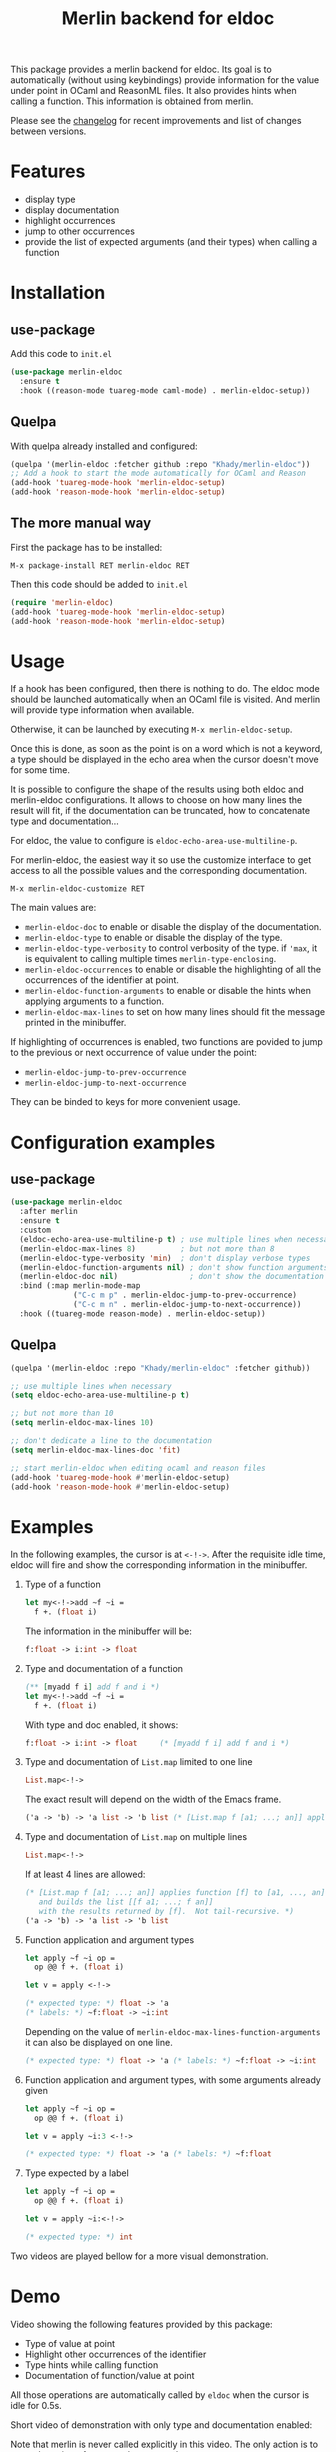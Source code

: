#+TITLE: Merlin backend for eldoc

[[https://melpa.org/#/merlin-eldoc][file:https://melpa.org/packages/merlin-eldoc-badge.svg]]

This package provides a merlin backend for eldoc. Its goal is to
automatically (without using keybindings) provide information for the
value under point in OCaml and ReasonML files. It also provides hints
when calling a function. This information is obtained from merlin.

Please see the [[file:CHANGES.org][changelog]] for recent improvements and list of changes
between versions.

* Features

- display type
- display documentation
- highlight occurrences
- jump to other occurrences
- provide the list of expected arguments (and their types) when calling a function

* Installation

** use-package

Add this code to ~init.el~

#+BEGIN_SRC emacs-lisp
(use-package merlin-eldoc
  :ensure t
  :hook ((reason-mode tuareg-mode caml-mode) . merlin-eldoc-setup))
#+END_SRC

** Quelpa

With quelpa already installed and configured:

#+BEGIN_SRC emacs-lisp
(quelpa '(merlin-eldoc :fetcher github :repo "Khady/merlin-eldoc"))
;; Add a hook to start the mode automatically for OCaml and Reason
(add-hook 'tuareg-mode-hook 'merlin-eldoc-setup)
(add-hook 'reason-mode-hook 'merlin-eldoc-setup)
#+END_SRC

** The more manual way

First the package has to be installed:

~M-x package-install RET merlin-eldoc RET~

Then this code should be added to ~init.el~

   #+BEGIN_SRC emacs-lisp
(require 'merlin-eldoc)
(add-hook 'tuareg-mode-hook 'merlin-eldoc-setup)
(add-hook 'reason-mode-hook 'merlin-eldoc-setup)
   #+END_SRC

* Usage

If a hook has been configured, then there is nothing to do. The eldoc
mode should be launched automatically when an OCaml file is
visited. And merlin will provide type information when available.

Otherwise, it can be launched by executing ~M-x merlin-eldoc-setup~.

Once this is done, as soon as the point is on a word which is not a
keyword, a type should be displayed in the echo area when the cursor
doesn't move for some time.

It is possible to configure the shape of the results using both eldoc
and merlin-eldoc configurations. It allows to choose on how many lines
the result will fit, if the documentation can be truncated, how to
concatenate type and documentation...

For eldoc, the value to configure is
~eldoc-echo-area-use-multiline-p~.

For merlin-eldoc, the easiest way it so use the customize interface to
get access to all the possible values and the corresponding
documentation.

#+BEGIN_SRC
M-x merlin-eldoc-customize RET
#+END_SRC

The main values are:

- ~merlin-eldoc-doc~ to enable or disable the display of the
  documentation.
- ~merlin-eldoc-type~ to enable or disable the display of the type.
- ~merlin-eldoc-type-verbosity~ to control verbosity of the type. if
  ~'max~, it is equivalent to calling multiple times
  ~merlin-type-enclosing~.
- ~merlin-eldoc-occurrences~ to enable or disable the highlighting of all the
  occurrences of the identifier at point.
- ~merlin-eldoc-function-arguments~ to enable or disable the hints
  when applying arguments to a function.
- ~merlin-eldoc-max-lines~ to set on how many lines should fit the
  message printed in the minibuffer.

If highlighting of occurrences is enabled, two functions are povided
to jump to the previous or next occurrence of value under the point:

- ~merlin-eldoc-jump-to-prev-occurrence~
- ~merlin-eldoc-jump-to-next-occurrence~

They can be binded to keys for more convenient usage.

* Configuration examples

** use-package

#+BEGIN_SRC emacs-lisp
(use-package merlin-eldoc
  :after merlin
  :ensure t
  :custom
  (eldoc-echo-area-use-multiline-p t) ; use multiple lines when necessary
  (merlin-eldoc-max-lines 8)          ; but not more than 8
  (merlin-eldoc-type-verbosity 'min)  ; don't display verbose types
  (merlin-eldoc-function-arguments nil) ; don't show function arguments
  (merlin-eldoc-doc nil)                ; don't show the documentation
  :bind (:map merlin-mode-map
              ("C-c m p" . merlin-eldoc-jump-to-prev-occurrence)
              ("C-c m n" . merlin-eldoc-jump-to-next-occurrence))
  :hook ((tuareg-mode reason-mode) . merlin-eldoc-setup))
#+END_SRC

** Quelpa

#+BEGIN_SRC emacs-lisp
(quelpa '(merlin-eldoc :repo "Khady/merlin-eldoc" :fetcher github))

;; use multiple lines when necessary
(setq eldoc-echo-area-use-multiline-p t)

;; but not more than 10
(setq merlin-eldoc-max-lines 10)

;; don't dedicate a line to the documentation
(setq merlin-eldoc-max-lines-doc 'fit)

;; start merlin-eldoc when editing ocaml and reason files
(add-hook 'tuareg-mode-hook #'merlin-eldoc-setup)
(add-hook 'reason-mode-hook #'merlin-eldoc-setup)
#+END_SRC

* Examples

In the following examples, the cursor is at ~<-!->~. After the
requisite idle time, eldoc will fire and show the corresponding
information in the minibuffer.

1. Type of a function

   #+BEGIN_SRC ocaml
let my<-!->add ~f ~i =
  f +. (float i)
   #+END_SRC

   The information in the minibuffer will be:

   #+BEGIN_SRC ocaml
f:float -> i:int -> float
   #+END_SRC

2. Type and documentation of a function

   #+BEGIN_SRC ocaml
(** [myadd f i] add f and i *)
let my<-!->add ~f ~i =
  f +. (float i)
   #+END_SRC

   With type and doc enabled, it shows:

   #+BEGIN_SRC ocaml
f:float -> i:int -> float     (* [myadd f i] add f and i *)
   #+END_SRC

3. Type and documentation of ~List.map~ limited to one line

   #+BEGIN_SRC ocaml
List.map<-!->
   #+END_SRC

   The exact result will depend on the width of the Emacs frame.

   #+BEGIN_SRC ocaml
('a -> 'b) -> 'a list -> 'b list (* [List.map f [a1; ...; an]] applies function [f] to [a1, ..., an], and builds... *)
   #+END_SRC

4. Type and documentation of ~List.map~ on multiple lines

   #+BEGIN_SRC ocaml
List.map<-!->
   #+END_SRC

   If at least 4 lines are allowed:

   #+BEGIN_SRC ocaml
(* [List.map f [a1; ...; an]] applies function [f] to [a1, ..., an],
   and builds the list [[f a1; ...; f an]]
   with the results returned by [f].  Not tail-recursive. *)
('a -> 'b) -> 'a list -> 'b list
   #+END_SRC

5. Function application and argument types

   #+BEGIN_SRC ocaml
let apply ~f ~i op =
  op @@ f +. (float i)

let v = apply <-!->
   #+END_SRC

   #+BEGIN_SRC ocaml
(* expected type: *) float -> 'a
(* labels: *) ~f:float -> ~i:int
   #+END_SRC

   Depending on the value of
   ~merlin-eldoc-max-lines-function-arguments~ it can also be
   displayed on one line.

   #+BEGIN_SRC ocaml
(* expected type: *) float -> 'a (* labels: *) ~f:float -> ~i:int
   #+END_SRC

6. Function application and argument types, with some arguments already given

   #+BEGIN_SRC ocaml
let apply ~f ~i op =
  op @@ f +. (float i)

let v = apply ~i:3 <-!->
   #+END_SRC

   #+BEGIN_SRC ocaml
(* expected type: *) float -> 'a (* labels: *) ~f:float
   #+END_SRC

7. Type expected by a label

   #+BEGIN_SRC ocaml
let apply ~f ~i op =
  op @@ f +. (float i)

let v = apply ~i:<-!->
   #+END_SRC

   #+BEGIN_SRC ocaml
(* expected type: *) int
   #+END_SRC

Two videos are played bellow for a more visual demonstration.

* Demo

Video showing the following features provided by this package:

- Type of value at point
- Highlight other occurrences of the identifier
- Type hints while calling function
- Documentation of function/value at point

All those operations are automatically called by ~eldoc~ when the
cursor is idle for 0.5s.

#+ATTR_HTML: title="full demo video"
[[https://d.khady.info/merlin-eldoc-long.ogv][file:full-demo.gif]]

Short video of demonstration with only type and documentation enabled:

#+ATTR_HTML: title="short demo video"
[[https://d.khady.info/merlin-eldoc.ogv][file:demo.gif]]

Note that merlin is never called explicitly in this video. The only
action is to move the pointer from one place to another.

* License

This program is free software: you can redistribute it and/or modify
it under the terms of the GNU General Public License as published by
the Free Software Foundation, either version 3 of the License, or (at
your option) any later version.

This program is distributed in the hope that it will be useful, but
WITHOUT ANY WARRANTY; without even the implied warranty of
MERCHANTABILITY or FITNESS FOR A PARTICULAR PURPOSE. See the GNU
General Public License for more details.

You should have received a copy of the GNU General Public License
along with this program. If not, see <http://www.gnu.org/licenses/>.
